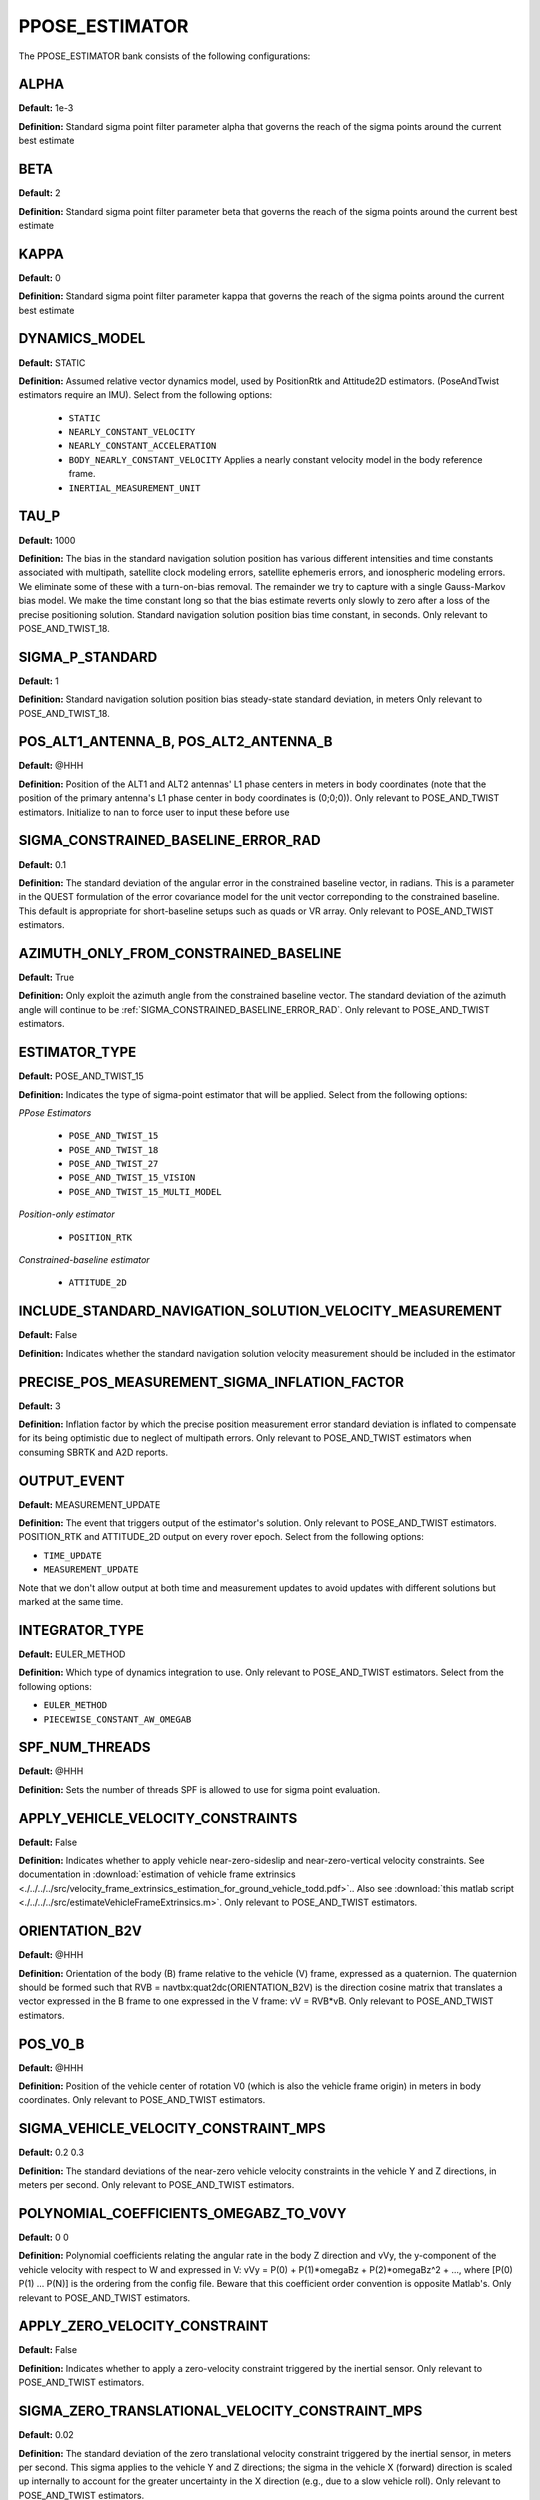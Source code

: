 .. _pposeestimatorconf:
===============
PPOSE_ESTIMATOR 
===============
The PPOSE_ESTIMATOR bank consists of the following configurations:

ALPHA
-----
**Default:** 1e-3

**Definition:** Standard sigma point filter parameter alpha that governs the reach of the sigma points around the current best estimate

BETA
----
**Default:** 2

**Definition:** Standard sigma point filter parameter beta that governs the reach of the sigma points around the current best estimate

KAPPA
-----
**Default:** 0

**Definition:** Standard sigma point filter parameter kappa that governs the reach of the sigma points around the current best estimate

DYNAMICS_MODEL
--------------
**Default:** STATIC

**Definition:** Assumed relative vector dynamics model, used by PositionRtk and Attitude2D estimators. (PoseAndTwist estimators require an IMU). Select from the following options:

	* ``STATIC``
	* ``NEARLY_CONSTANT_VELOCITY``
	* ``NEARLY_CONSTANT_ACCELERATION``
	* ``BODY_NEARLY_CONSTANT_VELOCITY`` Applies a nearly constant velocity model in the body reference frame.
	* ``INERTIAL_MEASUREMENT_UNIT``

TAU_P
-----
**Default:** 1000 

**Definition:** The bias in the standard navigation solution position has various different intensities and time constants associated with multipath, satellite clock modeling errors, satellite ephemeris errors, and ionospheric modeling errors.  We eliminate some of these with a turn-on-bias removal.  The remainder we try to capture with a single Gauss-Markov bias model. We make the time constant long so that the bias estimate reverts only slowly to zero after a loss of the precise positioning solution. Standard navigation solution position bias time constant, in seconds. Only relevant to POSE_AND_TWIST_18.

SIGMA_P_STANDARD
----------------
**Default:** 1

**Definition:** Standard navigation solution position bias steady-state standard deviation, in meters Only relevant to POSE_AND_TWIST_18.

POS_ALT1_ANTENNA_B, POS_ALT2_ANTENNA_B
--------------------------------------
**Default:** @HHH

**Definition:** Position of the ALT1 and ALT2 antennas' L1 phase centers in meters in body coordinates (note that the position of the primary antenna's L1 phase center in body coordinates is (0;0;0)). Only relevant to POSE_AND_TWIST estimators. Initialize to nan to force user to input these before use

SIGMA_CONSTRAINED_BASELINE_ERROR_RAD
------------------------------------
**Default:** 0.1

**Definition:** The standard deviation of the angular error in the constrained baseline vector, in radians.  This is a parameter in the QUEST formulation of the error covariance model for the unit vector correponding to the constrained baseline. This default is appropriate for short-baseline setups such as quads or VR array. Only relevant to POSE_AND_TWIST estimators.

AZIMUTH_ONLY_FROM_CONSTRAINED_BASELINE
--------------------------------------
**Default:** True

**Definition:** Only exploit the azimuth angle from the constrained baseline vector. The standard deviation of the azimuth angle will continue to be :ref:`SIGMA_CONSTRAINED_BASELINE_ERROR_RAD`. Only relevant to POSE_AND_TWIST estimators.

ESTIMATOR_TYPE
--------------
**Default:** POSE_AND_TWIST_15

**Definition:** Indicates the type of sigma-point estimator that will be applied. Select from the following options:

*PPose Estimators*

	* ``POSE_AND_TWIST_15``
	* ``POSE_AND_TWIST_18``
	* ``POSE_AND_TWIST_27``
	* ``POSE_AND_TWIST_15_VISION`` 
	* ``POSE_AND_TWIST_15_MULTI_MODEL``

*Position-only estimator*

	* ``POSITION_RTK``

*Constrained-baseline estimator*

	* ``ATTITUDE_2D`` 

INCLUDE_STANDARD_NAVIGATION_SOLUTION_VELOCITY_MEASUREMENT
----------------------------------------------
**Default:** False

**Definition:** Indicates whether the standard navigation solution velocity measurement should be included in the estimator

PRECISE_POS_MEASUREMENT_SIGMA_INFLATION_FACTOR
----------------------------------------------
**Default:** 3

**Definition:** Inflation factor by which the precise position measurement error standard deviation is inflated to compensate for its being optimistic due to neglect of multipath errors. Only relevant to POSE_AND_TWIST estimators when consuming SBRTK and A2D reports.

OUTPUT_EVENT
------------
**Default:** MEASUREMENT_UPDATE

**Definition:** The event that triggers output of the estimator's solution. Only relevant to POSE_AND_TWIST estimators. POSITION_RTK and ATTITUDE_2D output on every rover epoch. Select from the following options:

* ``TIME_UPDATE``
* ``MEASUREMENT_UPDATE``

Note that we don't allow output at both time and measurement updates to avoid updates with different solutions but marked at the same time.

INTEGRATOR_TYPE
---------------
**Default:** EULER_METHOD

**Definition:** Which type of dynamics integration to use. Only relevant to POSE_AND_TWIST estimators. Select from the following options:

* ``EULER_METHOD``
* ``PIECEWISE_CONSTANT_AW_OMEGAB``

SPF_NUM_THREADS
---------------
**Default:** @HHH

**Definition:** Sets the number of threads SPF is allowed to use for sigma point evaluation.

APPLY_VEHICLE_VELOCITY_CONSTRAINTS
----------------------------------
**Default:** False

**Definition:** Indicates whether to apply vehicle near-zero-sideslip and near-zero-vertical velocity constraints. See documentation in :download:`estimation of vehicle frame extrinsics <./../../../src/velocity_frame_extrinsics_estimation_for_ground_vehicle_todd.pdf>`.. Also see :download:`this matlab script <./../../../src/estimateVehicleFrameExtrinsics.m>`. Only relevant to POSE_AND_TWIST estimators.

ORIENTATION_B2V
---------------
**Default:** @HHH

**Definition:** Orientation of the body (B) frame relative to the vehicle (V) frame, expressed as a quaternion.  The quaternion should be formed such that RVB = navtbx:quat2dc(ORIENTATION_B2V) is the direction cosine matrix that translates a vector expressed in the B frame to one expressed in the V frame: vV = RVB*vB. Only relevant to POSE_AND_TWIST estimators.

POS_V0_B
--------
**Default:** @HHH

**Definition:** Position of the vehicle center of rotation V0 (which is also the vehicle frame origin) in meters in body coordinates. Only relevant to POSE_AND_TWIST estimators.

SIGMA_VEHICLE_VELOCITY_CONSTRAINT_MPS
-------------------------------------
**Default:** 0.2 0.3

**Definition:** The standard deviations of the near-zero vehicle velocity constraints in the vehicle Y and Z directions, in meters per second. Only relevant to POSE_AND_TWIST estimators.

POLYNOMIAL_COEFFICIENTS_OMEGABZ_TO_V0VY
---------------------------------------
**Default:** 0 0

**Definition:** Polynomial coefficients relating the angular rate in the body Z direction and vVy, the y-component of the vehicle velocity with respect to W and expressed in V: vVy = P(0) + P(1)*omegaBz + P(2)*omegaBz^2 + ..., where [P(0) P(1) ... P(N)] is the ordering from the config file. Beware that this coefficient order convention is opposite Matlab's. Only relevant to POSE_AND_TWIST estimators.

APPLY_ZERO_VELOCITY_CONSTRAINT
------------------------------
**Default:** False

**Definition:** Indicates whether to apply a zero-velocity constraint triggered by the inertial sensor. Only relevant to POSE_AND_TWIST estimators.

SIGMA_ZERO_TRANSLATIONAL_VELOCITY_CONSTRAINT_MPS
------------------------------------------------
**Default:** 0.02

**Definition:** The standard deviation of the zero translational velocity constraint triggered by the inertial sensor, in meters per second.  This sigma applies to the vehicle Y and Z directions; the sigma in the vehicle X (forward) direction is scaled up internally to account for the greater uncertainty in the X direction (e.g., due to a slow vehicle roll). Only relevant to POSE_AND_TWIST estimators.

SIGMA_ZERO_ROTATIONAL_VELOCITY_CONSTRAINT_RPS
---------------------------------------------
**Default:** 0.002

**Definition:** The standard deviation of the zero rotational velocity constraint triggered by the inertial sensor, in radians per second. This sigma applies equivalently to the IMU (U) roll, pitch, and yaw directions. Only relevant to POSE_AND_TWIST estimators.

INNOVATIONS_TEST_PF
-------------------
**Default:** 1e-6

**Definition:** Innovations testing within SigmaPointFilter is based on the normalized innovations squared (NIS) statistic, NIS = dot(dzn, dzn), which under a consistent estimator is chi-square distributed with zr.n_elem degrees of freedom.  A constant false-alarm rate test is performed using an NIS with a false-alarm probability of INNOVATIONS_TEST_PF (see chisquaredtest.h/cpp in gss). Only relevant to POSE_AND_TWIST estimators. GNSS-related innovations testing is configured in CdgnssConfig.

PERFORM_INNOVATIONS_TESTING
---------------------------
**Default:** True

**Definition:** When false, innovations testing using INNOVATIONS_TEST_PF is not performed.

BACKWARD
--------
**Default:** False

**Definition:** When true, the estimator is configured to run backward in time. Setting this parameter to true merely configures the estimator to expect and operate on a time-reversed data stream. It does not cause a normal data stream to be reversed.

CONSUME_EXTERNAL_CDGNSS_REPORTS
-------------------------------
**Default:** True

**Definition:** When true, measurement updates are performed with incoming SingleBaselineRtk and Attitude2D GBX reports. Otherwise, SingleBaselineRtk and Attitude2D GBX reports are only used for filter initialization

ZERO_VELOCITY_UPDATE_DF_MAGNITUDE_THRESHOLD
-------------------------------------------
**Default:** 0.8

**Definition:** Accelerometer and gyro thresholds used to detect vehicle stationarity for zero-velocity updates. The vehicle is considered stationary when the vector norms of deltas between the two most recent accelerometer (DF) and gyroscope (DOMEGATILDE) measurements are both below these thresholds for at least ZERO_VELOCITY_UPDATE_CONSECUTIVE_COUNT_THRESHOLD IMU measurements. Only relevant to POSE_AND_TWIST estimators.

ZERO_VELOCITY_UPDATE_DOMEGATILDE_MAGNITUDE_THRESHOLD
----------------------------------------------------
**Default:** 0.006

**Definition:** Accelerometer and gyro thresholds used to detect vehicle stationarity for zero-velocity updates. The vehicle is considered stationary when the vector norms of deltas between the two most recent accelerometer (DF) and gyroscope (DOMEGATILDE) measurements are both below these thresholds for at least ZERO_VELOCITY_UPDATE_CONSECUTIVE_COUNT_THRESHOLD IMU measurements. Only relevant to POSE_AND_TWIST estimators.

ZERO_VELOCITY_UPDATE_CONSECUTIVE_COUNT_THRESHOLD
------------------------------------------------
**Default:** 10

**Definition:** Accelerometer and gyro thresholds used to detect vehicle stationarity for zero-velocity updates. The vehicle is considered stationary when the vector norms of deltas between the two most recent accelerometer (DF) and gyroscope (DOMEGATILDE) measurements are both below these thresholds for at least ZERO_VELOCITY_UPDATE_CONSECUTIVE_COUNT_THRESHOLD IMU measurements. Only relevant to POSE_AND_TWIST estimators.